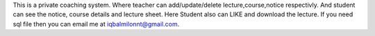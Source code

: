 This is a private coaching system. Where teacher can add/update/delete lecture,course,notice respectivly.
And student can see the notice, course details and lecture sheet. Here Student also can LIKE and download the lecture.
If you need sql file then you can email me at iqbalmilonnt@gmail.com.
